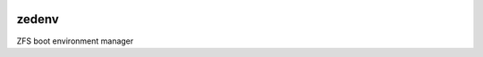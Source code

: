 .. image:: https://travis-ci.com/johnramsden/zedevnv-ci.svg?token=4X1vWwTyHTHCUwBTudyN&branch=master
    :target: https://travis-ci.com/johnramsden/zedevnv-ci

zedenv
======

ZFS boot environment manager
